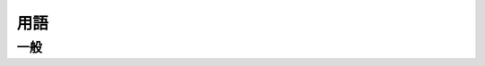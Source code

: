 ======
用語
======

一般
=====

.. glossary::
    :sorted:

    non-normative
        参考

    normative
        規範,標準
